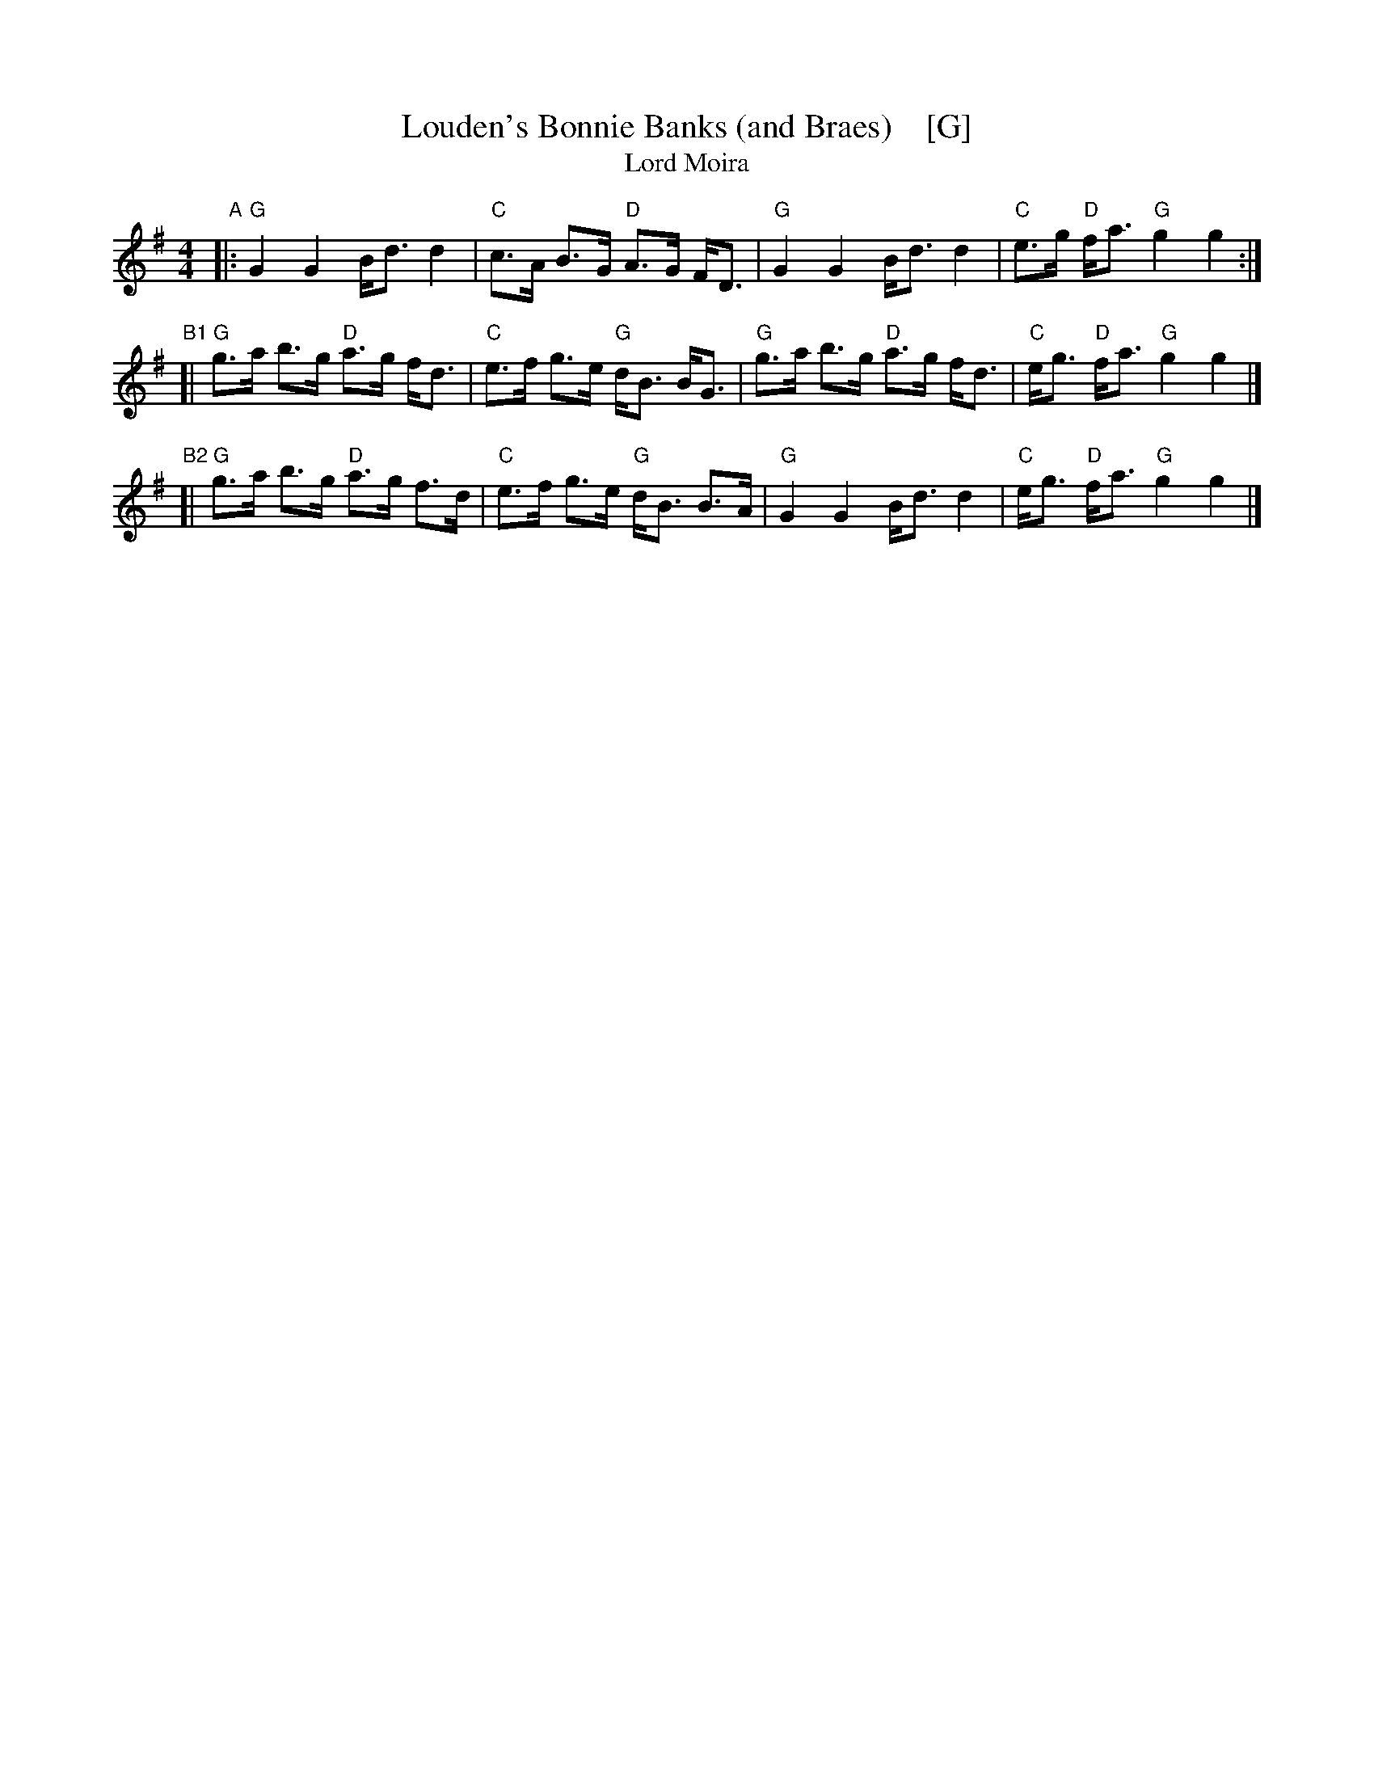 X: 1
T: Louden's Bonnie Banks (and Braes)    [G]
T: Lord Moira
B: James Kerr "Merry Melodies" v.3 p.19 #161
S: BSFC Tune Book p.68 #1 ("Lord Moira", in F)
Z: 2017 John Chambers <jc:trillian.mit.edu>
M: 4/4
L: 1/8
K: G
"A"|:\
"G"G2  G2     B<d d2  | "C"c>A    B>G "D"A>G F<D |\
"G"G2  G2     B<d d2  | "C"e>g "D"f<a "G"g2  g2 :|
"B1"[|\
"G"g>a b>g "D"a>g f<d | "C"e>f    g>e "G"d<B B<G |\
"G"g>a b>g "D"a>g f<d | "C"e<g "D"f<a "G"g2  g2 |]
"B2"[|\
"G"g>a b>g "D"a>g f>d | "C"e>f    g>e "G"d<B B>A |\
"G"G2  G2     B<d d2  | "C"e<g "D"f<a "G"g2  g2 |]
